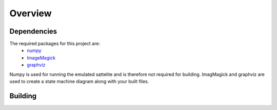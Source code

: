 Overview
=====

.. _Dependencies:
.. _Building:

Dependencies 
------------

The required packages for this project are:
   - `numpy <http://www.numpy.org/>`_
   - `ImageMagick <http://www.imagemagick.org/>`_
   - `graphviz <http://www.graphviz.org/>`_

Numpy is used for running the emulated sattelite and is therefore not required for building.
ImagMagick and graphviz are used to create a state machine diagram along with your built files.

Building
------------
